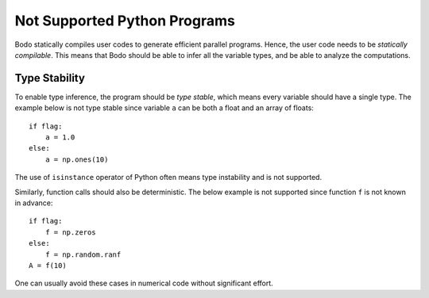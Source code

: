 .. _notsupported:

Not Supported Python Programs
=============================

Bodo statically compiles user codes to generate efficient parallel programs.
Hence, the user code needs to be `statically compilable`.
This means that Bodo should be able to infer all the variable types, and be able
to analyze the computations.

Type Stability
--------------

To enable type inference, the program should be `type stable`, which means every
variable should have a single type. The example below is not type stable since
variable ``a`` can be both a float and an array of floats::

    if flag:
        a = 1.0
    else:
        a = np.ones(10)

The use of ``isinstance`` operator of Python often means type instability and
is not supported.

Similarly, function calls should also be deterministic. The below example is
not supported since function ``f`` is not known in advance::

    if flag:
        f = np.zeros
    else:
        f = np.random.ranf
    A = f(10)

One can usually avoid these cases in numerical code without significant effort.

